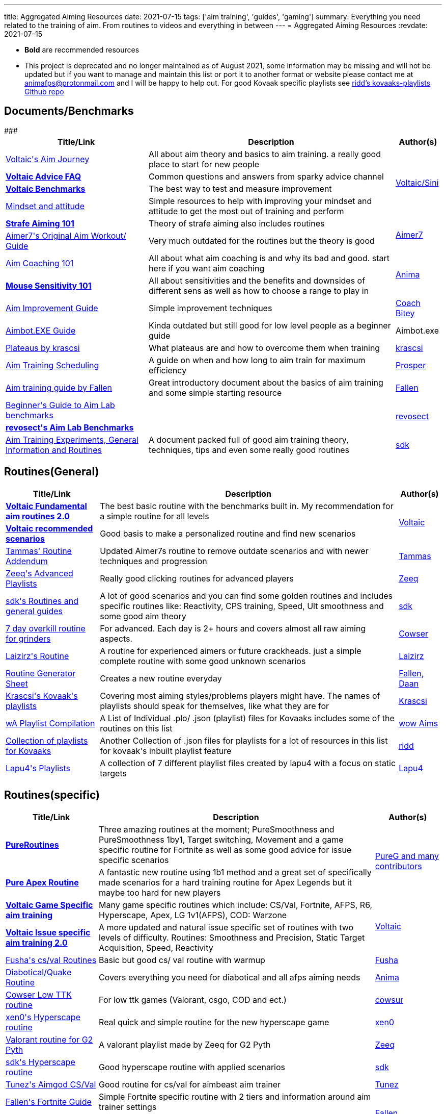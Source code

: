 ---
title: Aggregated Aiming Resources
date: 2021-07-15
tags: ['aim training', 'guides', 'gaming']
summary: Everything you need related to the training of aim. From routines to videos and everything in between
---
= Aggregated Aiming Resources
:revdate: 2021-07-15

* *Bold* are recommended resources
* This project is deprecated and no longer maintained as of August 2021, some
information may be missing and will not be updated but if you want to manage
and maintain this list or port it to another format or website
please contact me at animafps@protonmail.com
and I will be happy to help out.
For good Kovaak specific playlists see https://github.com/riddbtw/kovaaks-playlists[ridd’s kovaaks-playlists Github repo]

== Documents/Benchmarks

+++
<table>
    <thead>
        <tr>
            <th scope="col">Title/Link</th>
            <th scope="col">Description</th>
            <th scope="col">Author(s)</th>
        </tr>
    </thead>
    <tbody>
        <tr>
            <td><a target="_blank" rel="nofollow noopener noreferrer" href="https://bit.ly/2l3jZTf">Voltaic's Aim Journey</a></td>
            <td>All about aim theory and basics to aim training. a really good place to start for
                new people</td>
            <td rowspan="4"><a target="_blank" rel="nofollow noopener noreferrer" href="https://twitter.com/VoltaicHQ">Voltaic/Sini</a></td>
        </tr>
        <tr>
            <td><a target="_blank" rel="nofollow noopener noreferrer" href="https://bit.ly/2TIudqA "><b>Voltaic
                        Advice FAQ</b></a></td>
            <td>Common questions and answers from sparky advice channel</td>
        </tr>
        <tr>
            <td><a target="_blank" rel="nofollow noopener noreferrer"
                    href="https://docs.google.com/spreadsheets/d/1fKDpKc7uA92Sm0NZyZouuDTq0uFqO1FOidksEJgQ6Dg/edit#gid=1655895202"><b>Voltaic
                        Benchmarks</b></a></td>
            <td>The best way to test and measure improvement</td>
        </tr>
        <tr>
            <td><a target="_blank" rel="nofollow noopener noreferrer" href="https://docs.google.com/document/d/1gI9Vmj69AGaUnyphhHnKEIvKs8PhZfEJsNaczYsRvro/edit">Mindset
                    and attitude</a></td>
            <td>Simple resources to help with improving your mindset and attitude to get the most
                out of training and perform</td>
        </tr>
        <tr>
            <td><a target="_blank" rel="nofollow noopener noreferrer" href="https://www.dropbox.com/s/sggvgbwpz9e5bih/Strafe%20Aiming%20101.pdf?dl=0"><b>Strafe Aiming 101
                    </b></a></td>
            <td>Theory of strafe aiming also includes routines</td>
            <td rowspan="2"><a target="_blank" rel="nofollow noopener noreferrer" href="https://twitter.com/vF_Aimer7">Aimer7</a>
            </td>
        </tr>
        <tr>
            <td><a target="_blank" rel="nofollow noopener noreferrer" href="https://www.dropbox.com/s/vaba3potfhf9jy1/KovaaK%20aim%20workout%20routines.pdf?dl=0">Aimer7's
                    Original Aim Workout/ Guide</a></td>
            <td>Very much outdated for the routines but the theory is good</td>
        </tr>
        <tr>
            <td><a href="/aim-coaching-101/">Aim
                    Coaching 101</a></td>
            <td>All about what aim coaching is and why its bad and good. start here if you want aim
                coaching</td>
            <td rowspan="2"><a target="_blank" rel="nofollow noopener noreferrer" href="https://twitter.com/AnimaFPS">Anima</a>
            </td>
        </tr>
        <tr>
            <td><a href="/mouse-sensitivity-101/"><b>Mouse Sensitivity
                        101</b></a></td>
            <td>All about sensitivities and the benefits and downsides of different sens as well as
                how to choose a range to play in</td>
        </tr>
        <tr>###<td><a target="_blank" rel="nofollow noopener noreferrer" href="https://docs.google.com/document/d/1GhTDVWNHWOiHhN_izTypImaVSUfsSjAKZw5dzRq1-xI/edit">Aim
                    Improvement Guide</a></td>
            <td>Simple improvement techniques</td>
            <td><a target="_blank" rel="nofollow noopener noreferrer" href="https://twitter.com/CoachBitey">Coach Bitey</a></td>
        </tr>
        <tr>
            <td><a target="_blank" rel="nofollow noopener noreferrer" href="https://drive.google.com/drive/folders/1QPeHExrg2lQmSbNcIMwpPnK90och116e">Aimbot.EXE Guide</a>
            </td>
            <td>Kinda outdated but still good for low level people as a beginner guide</td>
            <td>Aimbot.exe</td>
        </tr>
        <tr>
            <td><a target="_blank" rel="nofollow noopener noreferrer" href="https://docs.google.com/document/d/1R4Z9LHa4USqqqR1IjEaTBY4TpJPabU5zXMtR8kxHSKw/edit">Plateaus
                    by krascsi</a></td>
            <td>What plateaus are and how to overcome them when training</td>
            <td><a target="_blank" rel="nofollow noopener noreferrer" href="https://twitter.com/krascsi">krascsi</a></td>
        </tr>
        <tr>
            <td><a target="_blank" rel="nofollow noopener noreferrer" href="https://docs.google.com/document/d/1gSd9naWMeLcpRMmbPbuYx2D6AC9oxvWqoDDyyZcmJTs/edit">Aim
                    Training Scheduling</a></td>
            <td>A guide on when and how long to aim train for maximum efficiency</td>
            <td><a target="_blank" rel="nofollow noopener noreferrer" href="https://twitter.com/ProsperAims">Prosper</a></td>
        </tr>
        <tr>
            <td><a target="_blank" rel="nofollow noopener noreferrer" href="https://docs.google.com/document/d/1LtRwQEL4gPp-g-qkcU6czxe1OyaVMp7oJOD3jIbA_Aw/edit">Aim
                    training guide by Fallen</a></td>
            <td>Great introductory document about the basics of aim training and some simple
                starting resource</td>
            <td><a target="_blank" rel="nofollow noopener noreferrer" href="https://twitter.com/FallenAims">Fallen</a></td>
        </tr>
        <tr>
            <td><a target="_blank" rel="nofollow noopener noreferrer" href="https://bit.ly/2ULCuN8">Beginner's Guide to Aim Lab benchmarks</a></td>
            <td></td>
            <td rowspan="2"><a target="_blank" rel="nofollow noopener noreferrer" href="https://twitter.com/revosect">revosect</a></td>
        </tr>
        <tr>
            <td><a target="_blank" rel="nofollow noopener noreferrer" href="http://bit.ly/ALbenchmarks"><b>revosect's Aim Lab Benchmarks</b></a></td>
            <td></td>
        </tr>
        <tr>
            <td><a target="_blank" rel="nofollow noopener noreferrer" href="https://docs.google.com/document/d/1savkUK0I4lJTfIDGh8Q4E5won32Ze1_D36_d0AfuMyc/edit#">Aim
                    Training Experiments, General Information and Routines</a></td>
            <td>A document packed full of good aim training theory, techniques, tips and even some really good routines
            </td>
            <td><a target="_blank" rel="nofollow noopener noreferrer" href="https://twitter.com/sdkFPS">sdk</a></td>
        </tr>
    </tbody>
</table>
+++

== Routines(General)

+++
<table>
    <thead>
        <tr>
            <th scope="col">Title/Link</th>
            <th scope="col">Description</th>
            <th scope="col">Author(s)</th>
        </tr>
    </thead>
    <tbody>
        <tr>
            <td><a target="_blank" rel="nofollow noopener noreferrer" href="https://docs.google.com/document/d/1iunv6vXKWZpjpFvclGLGBeFg6WudwsavozZ-TlGDq_c/edit"><b>Voltaic
                        Fundamental aim routines 2.0</b></a></td>
            <td>The best basic routine with the benchmarks built in. My recommendation for a simple
                routine for all levels</td>
            <td rowspan="2"><a target="_blank" rel="nofollow noopener noreferrer" href="https://twitter.com/VoltaicHQ">Voltaic</a></td>
        </tr>
        <tr>
            <td><a target="_blank" rel="nofollow noopener noreferrer" href="https://docs.google.com/document/d/1wTzR9rPzS9QbA3lCxutHNk9wmSfSxV3F-PIE50kexZs/edit"><b>Voltaic
                        recommended scenarios</b></a></td>
            <td>Good basis to make a personalized routine and find new scenarios
            </td>
        </tr>
        <tr>
            <td><a target="_blank" rel="nofollow noopener noreferrer" href="https://www.dropbox.com/s/w316s768shjissf/Tammas%27%20Routine%20Addendum.pdf?dl=0">Tammas'
                    Routine Addendum</a></td>
            <td>Updated Aimer7s routine to remove outdate scenarios and with newer techniques and
                progression</td>
            <td><a target="_blank" rel="nofollow noopener noreferrer" href="https://twitter.com/DexterTammas">Tammas</a></td>
        </tr>
        <tr>
            <td><a target="_blank" rel="nofollow noopener noreferrer" href="https://www.reddit.com/r/FPSAimTrainer/comments/ha15it/zeeq_playlists_extra/">Zeeq's Advanced
                    Playlists</a></td>
            <td>Really good clicking routines for advanced players</td>
            <td><a target="_blank" rel="nofollow noopener noreferrer" href="https://twitter.com/vF_Zeeq">Zeeq</a></td>
        </tr>
        <tr>
            <td><a target="_blank" rel="nofollow noopener noreferrer" href="https://bit.ly/2B0dzvZ">sdk's Routines
                    and general guides</a></td>
            <td>A lot of good scenarios and you can find some golden routines and includes specific
                routines like: Reactivity, CPS training, Speed, Ult smoothness and some good aim theory</td>
            <td><a target="_blank" rel="nofollow noopener noreferrer" href="https://twitter.com/Free_sdk">sdk</a></td>
        </tr>
        <tr>
            <td><a target="_blank" rel="nofollow noopener noreferrer" href="https://twitter.com/cowsur/status/1266733112547069952?s=20">7 day overkill routine for
                    grinders</a></td>
            <td>For advanced. Each day is 2+ hours and covers almost all raw aiming aspects.</td>
            <td><a target="_blank" rel="nofollow noopener noreferrer" href="https://twitter.com/cowsur">Cowser</a></td>
        </tr>
        <tr>
            <td><a target="_blank" rel="nofollow noopener noreferrer" href="https://docs.google.com/document/d/1TADrvn1K0ThstNklJGQohi-qxGGd3jJ0PqlbDN-A2jg/edit">Laizirz's
                    Routine</a></td>
            <td>A routine for experienced aimers or future crackheads. just a simple complete
                routine with some good unknown scenarios</td>
            <td><a target="_blank" rel="nofollow noopener noreferrer" href="https://twitter.com/laizirz">Laizirz</a></td>
        </tr>
        <tr>
            <td><a target="_blank" rel="nofollow noopener noreferrer" href="https://docs.google.com/spreadsheets/d/13GMsQHxSlnOoACyxFBqUKxfS-sNwHwYjFPSGETaTOLY/edit">Routine
                    Generator Sheet</a></td>
            <td>Creates a new routine everyday</td>
            <td><a target="_blank" rel="nofollow noopener noreferrer" href="https://twitter.com/FallenAims">Fallen</a><a target="_blank" rel="nofollow noopener noreferrer" href="https://twitter.com/daanlve">, Daan</a></td>
        </tr>
        <tr>
            <td><a target="_blank" rel="nofollow noopener noreferrer" href="https://drive.google.com/drive/folders/1q9jqby1zLhaBOF3ncZXczSOwOqkBLuLr">Krascsi's Kovaak's
                    playlists</a></td>
            <td>Covering most aiming styles/problems players might have. The names of playlists
                should speak for themselves, like what they are for</td>
            <td><a target="_blank" rel="nofollow noopener noreferrer" href="https://twitter.com/krascsi">Krascsi</a></td>
        </tr>
        <tr>
            <td><a target="_blank" rel="nofollow noopener noreferrer" href="https://docs.google.com/document/d/1zod4D-Em_j8V4caqunS53VrkbWM4Qxe1qzpHTEYiLlo/edit">wA
                    Playlist Compilation</a></td>
            <td>A List of Individual .plo/ .json (playlist) files for Kovaaks includes some of the
                routines on this list</td>
            <td><a target="_blank" rel="nofollow noopener noreferrer" href="https://twitter.com/wowaims">wow Aims</a></td>
        </tr>
        <tr>
            <td><a target="_blank" rel="nofollow noopener noreferrer" href="https://github.com/riddbtw/kovaaks-plos">Collection of
                    playlists for Kovaaks</a></td>
            <td>Another Collection of .json files for playlists for a lot of resources in this list
                for kovaak's inbuilt playlist feature</td>
            <td><a target="_blank" rel="nofollow noopener noreferrer" href="https://twitter.com/btwridd">ridd</a></td>
        </tr>
        <tr>
            <td><a target="_blank" rel="nofollow noopener noreferrer" href="https://drive.google.com/drive/folders/1lc048HvewnkIqBP7kwDOj3-v6ctmmcC8">Lapu4's Playlists</a>
            </td>
            <td>A collection of 7 different playlist files created by lapu4 with a focus on static
                targets</td>
            <td><a target="_blank" rel="nofollow noopener noreferrer" href="https://twitter.com/Lapu4Lapua">Lapu4</a></td>
        </tr>
    </tbody>
</table>
+++

== Routines(specific)

+++
<table>
    <thead>
        <tr>
            <th scope="col">Title/Link</th>
            <th scope="col">Description</th>
            <th scope="col">Author(s)</th>
        </tr>
    </thead>
    <tbody>
        <tr>
            <td><a target="_blank" rel="nofollow noopener noreferrer"
                    href="https://docs.google.com/document/d/1KClHkbHYJpJ6m81DKF3CO8THmn04GHuHvrslOsp8TbE/edit"><b>PureRoutines</b></a>
            </td>
            <td>Three amazing routines at the moment; PureSmoothness and PureSmoothness 1by1,
                Target switching, Movement and a game specific routine for Fortnite as well as some good advice for
                issue specific scenarios</td>
            <td rowspan="2"><a target="_blank" rel="nofollow noopener noreferrer" href="https://twitter.com/PureGofficial">PureG and many
                    contributors</a></td>
        </tr>
        <tr>
            <td><a target="_blank" rel="nofollow noopener noreferrer"
                    href="https://docs.google.com/document/d/18Mf6P4t6IEdJi6J548s3RGQw41WQQSn2jGhVqgYULec/edit#heading=h.kw0s6eyi8i70"><b>Pure
                        Apex Routine</b></a></td>
            <td>A fantastic new routine using 1b1 method and a great set of specifically made
                scenarios for a hard training routine for Apex Legends but it maybe too hard for new players</td>
        </tr>
        <tr>
            <td><a target="_blank" rel="nofollow noopener noreferrer" href="https://bit.ly/gameroutines"><b>Voltaic
                        Game Specific aim training
                    </b></a></td>
            <td>Many game specific routines which include: CS/Val, Fortnite, AFPS, R6, Hyperscape,
                Apex, LG 1v1(AFPS), COD: Warzone</td>
            <td rowspan="2"><a target="_blank" rel="nofollow noopener noreferrer" href="https://twitter.com/VoltaicHQ">Voltaic</a></td>
        </tr>
        <tr>
            <td><a target="_blank" rel="nofollow noopener noreferrer" href="https://bit.ly/vtissueroutines"><b>Voltaic Issue specific aim
                        training 2.0</b></a></td>
            <td>A more updated and natural issue specific set of routines with two levels of
                difficulty. Routines: Smoothness and Precision, Static Target Acquisition, Speed, Reactivity</td>
        </tr>
        <tr>
            <td><a target="_blank" rel="nofollow noopener noreferrer" href="https://bit.ly/2AWLqWz">Fusha's cs/val Routines</a>
            </td>
            <td>Basic but good cs/ val routine with warmup</td>
            <td><a target="_blank" rel="nofollow noopener noreferrer" href="https://twitter.com/fu5ha">Fusha</a></td>
        </tr>
        <tr>
            <td><a target="_blank" rel="nofollow noopener noreferrer" href="https://docs.google.com/document/d/1fRxyJAoYFuTBxj8k7aungATn3jYHQn_LgKmAHTbyo8o/edit">Diabotical/Quake
                    Routine</a></td>
            <td>Covers everything you need for diabotical and all afps aiming needs</td>
            <td><a target="_blank" rel="nofollow noopener noreferrer" href="https://twitter.com/AnimaFPS">Anima</a></td>
        </tr>
        <tr>
            <td><a target="_blank" rel="nofollow noopener noreferrer" href="https://twitter.com/cowsur/status/1276479584637247488?s=20">Cowser Low TTK routine</a></td>
            <td>For low ttk games (Valorant, csgo, COD and ect.)</td>
            <td><a target="_blank" rel="nofollow noopener noreferrer" href="https://twitter.com/cowsur">cowsur</a></td>
        </tr>
        <tr>
            <td><a target="_blank" rel="nofollow noopener noreferrer" href="https://docs.google.com/document/d/1oLgzAQGc-o3aSZ1Ho7yZT2kkAat366tOAVUGWRjDj4A/edit">xen0's
                    Hyperscape routine</a></td>
            <td>Real quick and simple routine for the new hyperscape game</td>
            <td><a target="_blank" rel="nofollow noopener noreferrer" href="https://twitter.com/xen0cidal">xen0</a></td>
        </tr>
        <tr>
            <td><a target="_blank" rel="nofollow noopener noreferrer"
                    href="https://www.reddit.com/r/FPSAimTrainer/comments/hk0boa/kovaaks_playlist_valorant_made_by_vf_zeeq_for_pyth/">Valorant
                    routine for G2 Pyth</a></td>
            <td>A valorant playlist made by Zeeq for G2 Pyth</td>
            <td><a target="_blank" rel="nofollow noopener noreferrer" href="https://twitter.com/vF_Zeeq">Zeeq</a></td>
        </tr>
        <tr>
            <td><a target="_blank" rel="nofollow noopener noreferrer" href="https://www.reddit.com/r/FPSAimTrainer/comments/hn66aa/hyper_scape_routine/">sdk's Hyperscape
                    routine</a></td>
            <td>Good hyperscape routine with applied scenarios</td>
            <td><a target="_blank" rel="nofollow noopener noreferrer" href="https://twitter.com/Free_sdk">sdk</a></td>
        </tr>
        <tr>
            <td><a target="_blank" rel="nofollow noopener noreferrer" href="https://docs.google.com/document/d/1ibwRAt6BhaXrWQZA050eKpBI2o1ePuNBSLyMLSlKdfo/edit">Tunez's
                    Aimgod CS/Val</a></td>
            <td>Good routine for cs/val for aimbeast aim trainer</td>
            <td><a target="_blank" rel="nofollow noopener noreferrer" href="https://twitter.com/Tunezus">Tunez</a></td>
        </tr>
        <tr>
            <td><a target="_blank" rel="nofollow noopener noreferrer" href="https://docs.google.com/document/d/1BVVULzERkEF2EwK5n8nSaDrb5BHXSrrGV3vp6bQySbg/edit">Fallen's
                    Fortnite Guide</a></td>
            <td>Simple Fortnite specific routine with 2 tiers and information around aim trainer
                settings</td>
            <td rowspan="2"><a target="_blank" rel="nofollow noopener noreferrer" href="https://twitter.com/FallenAims">Fallen</a></td>
        </tr>
        <tr>
            <td><a target="_blank" rel="nofollow noopener noreferrer" href="https://docs.google.com/document/d/1ZLxIw49PqQkMMXyYYAhtaY8r11I5Ngq61jxYyirdUaM/edit">Fallen's
                    Tac FPS Routine</a></td>
            <td>Simple cs/ val routine with 2 tiers</td>
        </tr>
        <tr>
            <td><a target="_blank" rel="nofollow noopener noreferrer" href="https://docs.google.com/document/d/1D0jso1Yqut0y4jHrtP9p6JUNFYZsr7Vox4xRG4pUqoU/edit">Chiri's
                    OW Tracer Routine</a></td>
            <td>Game specific routine for Overwatch Tracer by a God tracer player</td>
            <td><a target="_blank" rel="nofollow noopener noreferrer" href="https://twitter.com/Chiriseong">Chiriseong</a><a target="_blank" rel="nofollow noopener noreferrer" href="https://twitter.com/manacatfan">,
                    Mana</a></td>
        </tr>
        <tr>
            <td><a target="_blank" rel="nofollow noopener noreferrer" href="https://docs.google.com/document/d/1pcQOk_WXui1uwUOm6r1mDdvUiWUzgPzLx6kGoE0D6Sw/edit">steadegy
                    Valorant Routine</a></td>
            <td>Simple Valorant specific routine with 2 tiers of difficulty</td>
            <td><a target="_blank" rel="nofollow noopener noreferrer" href="https://twitch.tv/steadegy">steadegy</a></td>
        </tr>
        <tr>
            <td><a target="_blank" rel="nofollow noopener noreferrer" href="https://docs.google.com/document/d/1B-9eMW5egwZWSgOzIPLqo0MdlEYcyslspUYOC3pllMo/edit">drekes4's
                    Fortnite KovaaKs scenarios V1</a></td>
            <td>A collection of recommended scenarios for Fortnite with tiers and categories</td>
            <td><a target="_blank" rel="nofollow noopener noreferrer" href="https://twitter.com/drekes4">drekes4</a></td>
        </tr>
        <tr>
            <td><a target="_blank" rel="nofollow noopener noreferrer" href="https://docs.google.com/document/d/12ZCy65kVJfgAwoDDHefVXzlRCzRifMmc7syzhrULoYM/edit">Aim
                    Training by DrUninstall</a></td>
            <td>A set of game specific advice and KovaaKs routines for Warzone/COD, a complete
                playlist, tacfps and Fortnite</td>
            <td><a target="_blank" rel="nofollow noopener noreferrer" href="https://twitter.com/DrUninstall">DrUninstall</a></td>
        </tr>
        <tr>
            <td><a target="_blank" rel="nofollow noopener noreferrer" href="https://steamcommunity.com/sharedfiles/filedetails/?id=2554376310">rA x Strahfe Warzone
                    Routine</a></td>
            <td></td>
            <td><a target="_blank" rel="nofollow noopener noreferrer" href="https://twitter.com/revosect">revosect</a>, <a target="_blank" rel="nofollow noopener noreferrer" href="https://twitter.com/strahfe">Strahfe</a>
            </td>
        </tr>
    </tbody>
</table>
+++

== Vidoes

+++
<table>
    <thead>
        <tr>
            <th scope="col">Title/Link</th>
            <th scope="col">Description</th>
            <th scope="col">Author(s)</th>
        </tr>
    </thead>
    <tbody>
        <tr>
            <td><a target="_blank" rel="nofollow noopener noreferrer" href="https://www.youtube.com/playlist?list=PLGmrwYxedS9DCV3Wg41sbLtQLZteaFXz0">How to: x series</a>
            </td>
            <td>A good series covering major aiming categories & scenarios and their techniques, how to improve and
                perform well
                with them</td>
            <td><a target="_blank" rel="nofollow noopener noreferrer" href="https://twitter.com/christmasdenier">ChristmasIsCancelled</a></td>
        </tr>
        <tr>
            <td><a target="_blank" rel="nofollow noopener noreferrer" href="https://www.youtube.com/watch?v=x-OLhZbZauI">Which aim
                    trainer is the best</a></td>
            <td>Understand what each aim trainer offers.</td>
            <td><a target="_blank" rel="nofollow noopener noreferrer" href="https://twitter.com/ProsperAims">Prosper</a></td>
        </tr>
        <tr>
            <td><a target="_blank" rel="nofollow noopener noreferrer" href="https://www.youtube.com/playlist?list=PLSp3kVF_HRAcVFECtN8U0JB1ENFTUAojp">Properly Using
                    KovaaK's to Improve series</a></td>
            <td>A good and basic series introduction into aiming and kovaaks concepts with videos
                including(Setting up Kovaaks, Training Properly, Benchmarks and Routines, Sensitivities)</td>
            <td><a target="_blank" rel="nofollow noopener noreferrer" href="https://twitter.com/DragonAims">DragonAims</a></td>
        </tr>
        <tr>
            <td><a target="_blank" rel="nofollow noopener noreferrer" href="https://www.youtube.com/playlist?list=PL7fhQKTLcpNvuznbhZFnfkTC2lM3quNqB">Gaming and Aiming
                    Explained Series</a></td>
            <td>Series of small videos explaining the basics of everything aiming and gaming
                related There are not many videos but there are many in the works with 1 or 2 a week being released</td>
            <td><a target="_blank" rel="nofollow noopener noreferrer" href="https://twitter.com/AnimaFPS">Anima</a></td>
        </tr>
        <tr>
            <td><a target="_blank" rel="nofollow noopener noreferrer" href="https://www.youtube.com/watch?v=4pWCuQhJ2GI">Stop Losing Fights: How to Apply Aim Training to
                    FPS Games</a></td>
            <td>An indepth video on why and how to apply aim training to real games and why there is a difference</td>
            <td><a target="_blank" rel="nofollow noopener noreferrer" href="https://twitter.com/btwridd">riddBTW</a></td>
        </tr>
        <tr>
            <td><a target="_blank" rel="nofollow noopener noreferrer" href="https://www.youtube.com/watch?v=B0Y1KSYxuo4"><b>bardOZ's Static Aiming Guide</b></a></td>
            <td>Created by the top static player. A great explaination and guide to tips, tricks and techniques to do
                the best with everything static and one-shotable</td>
            <td><a target="_blank" rel="nofollow noopener noreferrer" href="https://twitter.com/bardozVAL">bardOZ</a></td>
        </tr>
    </tbody>
</table>
+++

== Misc

+++
<table>
    <thead>
        <tr>
            <th scope="col">Title/Link</th>
            <th scope="col">Description</th>
            <th scope="col">Author(s)</th>
        </tr>
    </thead>
    <tbody>
        <tr>
            <td><a target="_blank" rel="nofollow noopener noreferrer" href="https://bit.ly/2u8zZaF"><b>Wrist stretch
                        and posture guide</b></a></td>
            <td>Important to keep your health and stretches good when aiming and gaming</td>
            <td><a target="_blank" rel="nofollow noopener noreferrer" href="https://twitter.com/Kastor_uy">Kastor</a></td>
        </tr>
        <tr>
            <td><a target="_blank" rel="nofollow noopener noreferrer" href="https://bit.ly/2WB8Vvm">Benchmark score tracking
                    sheet</a></td>
            <td>A semi-automated script to record and track how close you are to the voltaic scores
            </td>
            <td rowspan="4"><a target="_blank" rel="nofollow noopener noreferrer" href="https://twitter.com/VoltaicHQ">Voltaic</a>
            </td>
        </tr>
        <tr>
            <td><a target="_blank" rel="nofollow noopener noreferrer" href="https://github.com/VoltaicHQ/Progress-Sheet-Updater">Auto Progress Update Tool for
                    Benchmarks</a></td>
            <td>A fully automated Script to import your kovaaks scores for the voltaic benchmarks
                to the above tracking sheet in real time</td>
        </tr>
        <tr>
            <td><a target="_blank" rel="nofollow noopener noreferrer" href="https://docs.google.com/document/d/1BRCTMJysIQP0aie6q9rnBrWxj_xLhA6pvFxIxYoDZJQ/edit">Health
                    and improvement routines</a></td>
            <td>Daily and life style routine to improve health and improvement</td>
        </tr>
        <tr>
            <td><a target="_blank" rel="nofollow noopener noreferrer" href="https://discord.gg/Voltaic"><b>Voltaic Discord</b></a></td>
            <td>Helpful discord with advice and coaching and benchmark ranking system</td>
        </tr>
        <tr>
            <td><a target="_blank" rel="nofollow noopener noreferrer" href="https://discord.gg/revosect"><b>revosect Discord</b></a></td>
            <td>Helpful discord with many resources and a benchmark ranking system</td>
            <td><a target="_blank" rel="nofollow noopener noreferrer" href="https://twitter.com/revosect">revosect</a></td>
        </tr>
        <tr>
            <td><a target="_blank" rel="nofollow noopener noreferrer" href="https://bit.ly/30cWlUe">Mousepad
                    Mastersheet</a></td>
            <td>Big sheet for all about mousepad speed, durabilities and recommendations</td>
            <td><a target="_blank" rel="nofollow noopener noreferrer" href="https://twitter.com/hoya_ow">Hoya</a></td>
        </tr>
        <tr>
            <td><a target="_blank" rel="nofollow noopener noreferrer" href="https://fpsmath.xyz">FPSMath discord bot</a>
            </td>
            <td>A Discord bot designed to convert video game sensitivities, fovs, mouse feel across
                themselves and preset games</td>
            <td><a target="_blank" rel="nofollow noopener noreferrer" href="https://twitter.com/AnimaFPS">Anima</a></td>
        </tr>
        <tr>
            <td><a target="_blank" rel="nofollow noopener noreferrer" href="https://discord.gg/8T6VctsV5P">Lapu4's Library</a></td>
            <td>Lapu4's routines, playlists, other resources, documents, links to useful websites
                and videos, etc. are all in one place. Primarily for Japanese speakers but has also been translated.
            </td>
            <td><a target="_blank" rel="nofollow noopener noreferrer" href="https://twitter.com/lapu4lapua">Lapu4</a></td>
        </tr>
        <tr>
            <td><a target="_blank" rel="nofollow noopener noreferrer" href="https://routines.pumpkinql.xyz"><b>Pumpkin's Routine Finder</b></a></td>
            <td>A website to find and upload KovaaK specific playlist files</td>
            <td><a target="_blank" rel="nofollow noopener noreferrer" href="https://twitter.com/Pumpkin60lg">Pumpkin</a></td>
        </tr>
    </tbody>
</table>
+++